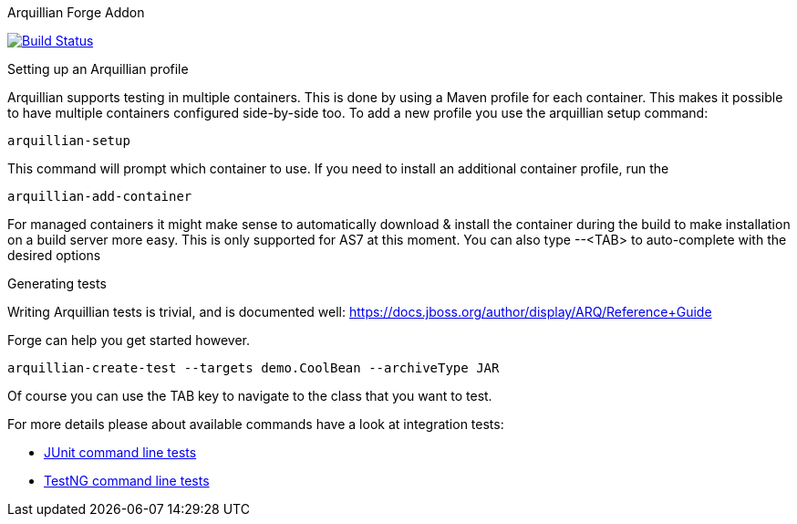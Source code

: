 Arquillian Forge Addon
========================

image:https://forge.ci.cloudbees.com/job/arquillian-addon/badge/icon["Build Status", link="https://forge.ci.cloudbees.com/job/arquillian-addon/"] 

Setting up an Arquillian profile
================================

Arquillian supports testing in multiple containers. This is done by using a Maven profile for each container. This makes it possible to have multiple containers configured side-by-side too.
To add a new profile you use the arquillian setup command:

	arquillian-setup
	
This command will prompt which container to use. If  you need to install an additional container profile, run the 

	arquillian-add-container 
	
For managed containers it might make sense to automatically download & install the container during the build to make installation on a build server more easy. This is only supported for AS7 at this moment.
You can also type --<TAB> to auto-complete with the desired options 

Generating tests
================

Writing Arquillian tests is trivial, and is documented well: https://docs.jboss.org/author/display/ARQ/Reference+Guide

Forge can help you get started however. 
	
	arquillian-create-test --targets demo.CoolBean --archiveType JAR
	
Of course you can use the TAB key to navigate to the class that you want to test.


For more details please about available commands have a look at integration tests:

  * https://github.com/forge/addon-arquillian/blob/e61fad56cab4a1684eb283345d93adeeb0789741/src/test/java/test/integration/JUnitTestGenerationIntegrationTest.java[JUnit command line tests]
  * https://github.com/forge/addon-arquillian/blob/e61fad56cab4a1684eb283345d93adeeb0789741/src/test/java/test/integration/TestNGTestGenerationIntegrationTest.java[TestNG command line tests]


